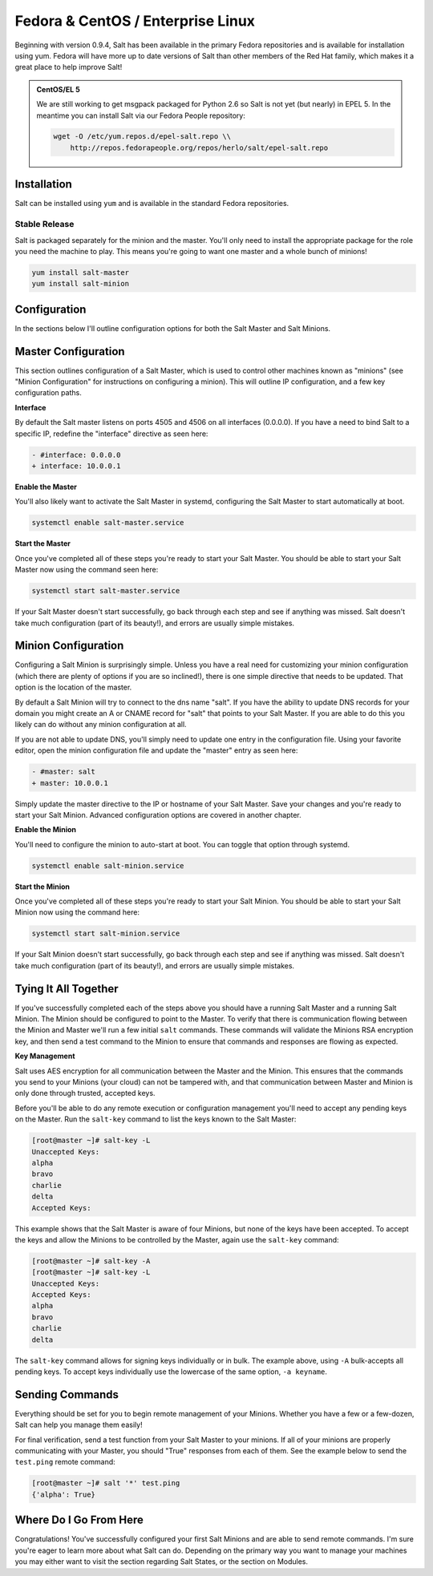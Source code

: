 ==================================
Fedora & CentOS / Enterprise Linux
==================================

Beginning with version 0.9.4, Salt has been available in the primary Fedora
repositories and is available for installation using yum. Fedora will have more
up to date versions of Salt than other members of the Red Hat family, which
makes it a great place to help improve Salt!

.. admonition:: CentOS/EL 5

    We are still working to get msgpack packaged for Python 2.6 so Salt is not
    yet (but nearly) in EPEL 5. In the meantime you can install Salt via our
    Fedora People repository:

    .. code-block:: bash

        wget -O /etc/yum.repos.d/epel-salt.repo \\
            http://repos.fedorapeople.org/repos/herlo/salt/epel-salt.repo

Installation
============

Salt can be installed using ``yum`` and is available in the standard Fedora
repositories.

Stable Release
--------------

Salt is packaged separately for the minion and the master. You'll only need to
install the appropriate package for the role you need the machine to play. This
means you're going to want one master and a whole bunch of minions!

.. code-block:: bash

    yum install salt-master
    yum install salt-minion

Configuration
=============

In the sections below I'll outline configuration options for both the Salt
Master and Salt Minions.

Master Configuration
====================

This section outlines configuration of a Salt Master, which is used to control
other machines known as "minions" (see "Minion Configuration" for instructions
on configuring a minion). This will outline IP configuration, and a few key
configuration paths.

**Interface**

By default the Salt master listens on ports 4505 and 4506 on all interfaces
(0.0.0.0). If you have a need to bind Salt to a specific IP, redefine the
"interface" directive as seen here:

.. code-block:: diff

   - #interface: 0.0.0.0
   + interface: 10.0.0.1

**Enable the Master**

You'll also likely want to activate the Salt Master in systemd, configuring the
Salt Master to start automatically at boot.

.. code-block:: bash

    systemctl enable salt-master.service

**Start the Master**

Once you've completed all of these steps you're ready to start your Salt
Master. You should be able to start your Salt Master now using the command
seen here:

.. code-block:: bash

    systemctl start salt-master.service

If your Salt Master doesn't start successfully, go back through each step and
see if anything was missed. Salt doesn't take much configuration (part of its
beauty!), and errors are usually simple mistakes.

Minion Configuration
====================

Configuring a Salt Minion is surprisingly simple. Unless you have a real need
for customizing your minion configuration (which there are plenty of options if
you are so inclined!), there is one simple directive that needs to be updated.
That option is the location of the master.

By default a Salt Minion will try to connect to the dns name "salt". If you
have the ability to update DNS records for your domain you might create an A or
CNAME record for "salt" that points to your Salt Master. If you are able to do
this you likely can do without any minion configuration at all.

If you are not able to update DNS, you'll simply need to update one entry in
the configuration file. Using your favorite editor, open the minion
configuration file and update the "master" entry as seen here:

.. code-block:: diff

   - #master: salt
   + master: 10.0.0.1

Simply update the master directive to the IP or hostname of your Salt Master.
Save your changes and you're ready to start your Salt Minion. Advanced
configuration options are covered in another chapter.

**Enable the Minion**

You'll need to configure the minion to auto-start at boot. You can toggle
that option through systemd.

.. code-block:: bash

    systemctl enable salt-minion.service

**Start the Minion**

Once you've completed all of these steps you're ready to start your Salt
Minion. You should be able to start your Salt Minion now using the command
here:

.. code-block:: bash

    systemctl start salt-minion.service

If your Salt Minion doesn't start successfully, go back through each step and
see if anything was missed. Salt doesn't take much configuration (part of its
beauty!), and errors are usually simple mistakes.

Tying It All Together
======================

If you've successfully completed each of the steps above you should have a
running Salt Master and a running Salt Minion. The Minion should be configured
to point to the Master. To verify that there is communication flowing between
the Minion and Master we'll run a few initial ``salt`` commands. These commands
will validate the Minions RSA encryption key, and then send a test command to
the Minion to ensure that commands and responses are flowing as expected.

**Key Management**

Salt uses AES encryption for all communication between the Master and the
Minion. This ensures that the commands you send to your Minions (your cloud)
can not be tampered with, and that communication between Master and Minion is
only done through trusted, accepted keys.

Before you'll be able to do any remote execution or configuration management
you'll need to accept any pending keys on the Master. Run the ``salt-key``
command to list the keys known to the Salt Master:

.. code-block:: bash

   [root@master ~]# salt-key -L
   Unaccepted Keys:
   alpha
   bravo
   charlie
   delta
   Accepted Keys:

This example shows that the Salt Master is aware of four Minions, but none of
the keys have been accepted. To accept the keys and allow the Minions to be
controlled by the Master, again use the ``salt-key`` command:

.. code-block:: bash

   [root@master ~]# salt-key -A
   [root@master ~]# salt-key -L
   Unaccepted Keys:
   Accepted Keys:
   alpha
   bravo
   charlie
   delta

The ``salt-key`` command allows for signing keys individually or in bulk. The
example above, using ``-A`` bulk-accepts all pending keys. To accept keys
individually use the lowercase of the same option, ``-a keyname``.

Sending Commands
================

Everything should be set for you to begin remote management of your Minions.
Whether you have a few or a few-dozen, Salt can help you manage them easily!

For final verification, send a test function from your Salt Master to your
minions. If all of your minions are properly communicating with your Master,
you should "True" responses from each of them. See the example below to send
the ``test.ping`` remote command:

.. code-block:: bash

   [root@master ~]# salt '*' test.ping
   {'alpha': True}

Where Do I Go From Here
========================

Congratulations! You've successfully configured your first Salt Minions and are
able to send remote commands. I'm sure you're eager to learn more about what
Salt can do. Depending on the primary way you want to manage your machines you
may either want to visit the section regarding Salt States, or the section on
Modules.
